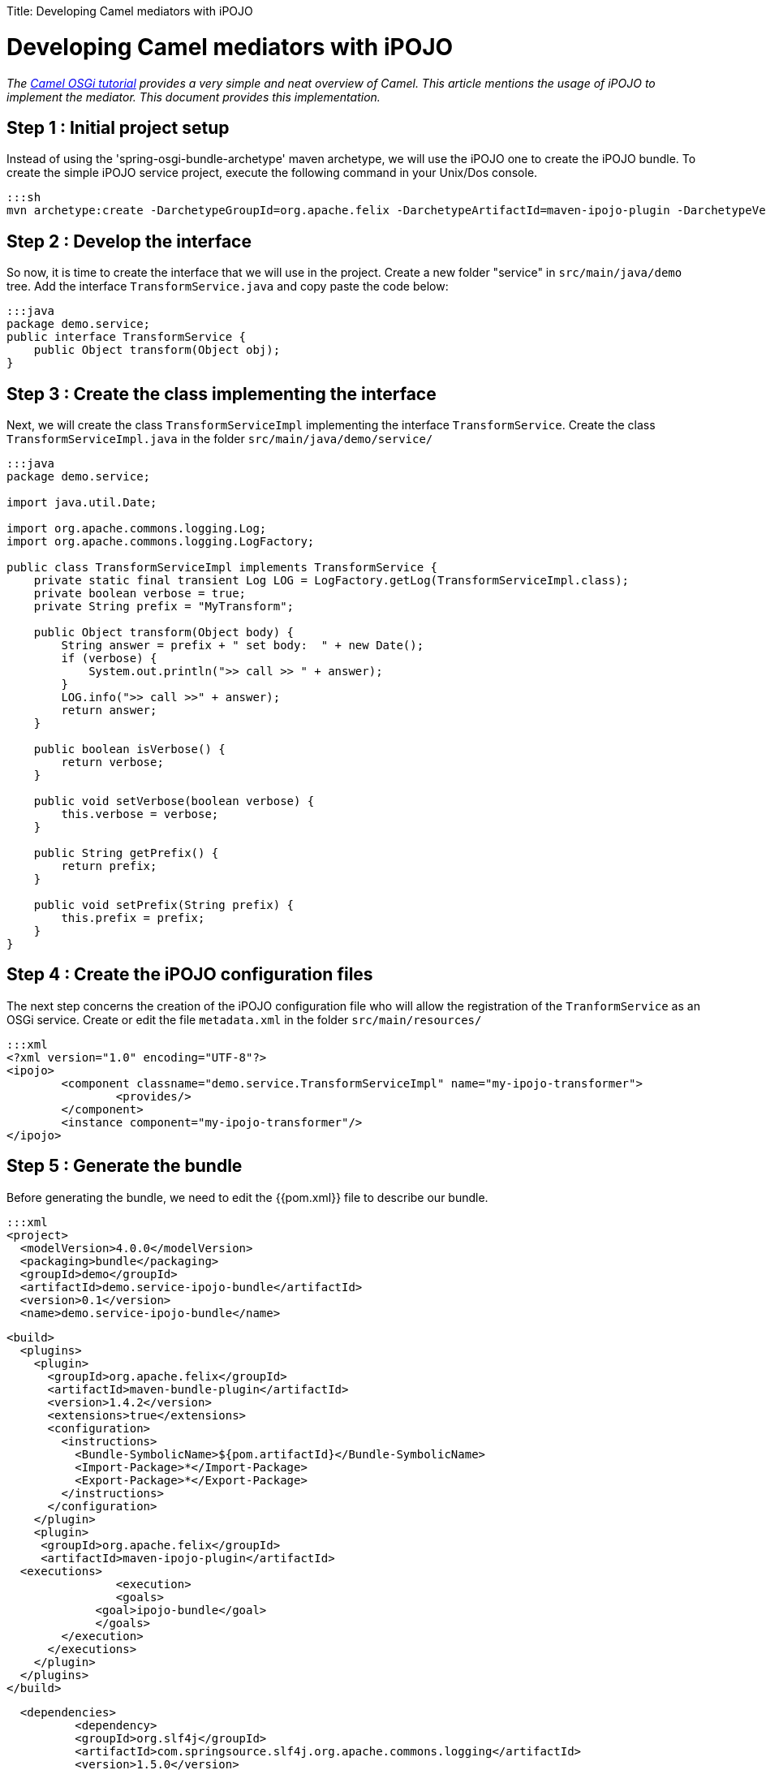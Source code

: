 :doctype: book

Title: Developing Camel mediators with iPOJO

= Developing Camel mediators with iPOJO

_The http://camel.apache.org/tutorial-osgi-camel-part1.html[Camel OSGi tutorial] provides a very simple and neat overview of Camel.
This article mentions the usage of iPOJO to implement the mediator.
This document provides this implementation._

== Step 1 : Initial project setup

Instead of using the 'spring-osgi-bundle-archetype' maven archetype, we will use the iPOJO one to create the iPOJO bundle.
To create the simple iPOJO service project, execute the following command in your Unix/Dos console.

 :::sh
 mvn archetype:create -DarchetypeGroupId=org.apache.felix -DarchetypeArtifactId=maven-ipojo-plugin -DarchetypeVersion=1.0.0 -DgroupId=demo -DartifactId=demo.service-ipojo-bundle -Dversion=0.1

== Step 2 : Develop the interface

So now, it is time to create the interface that we will use in the project.
Create a new folder "service" in `src/main/java/demo` tree.
Add the interface `TransformService.java` and copy paste the code below:

 :::java
 package demo.service;
 public interface TransformService {
     public Object transform(Object obj);
 }

== Step 3 : Create the class implementing the interface

Next, we will create the class `TransformServiceImpl` implementing the interface `TransformService`.
Create the class `TransformServiceImpl.java` in the folder `src/main/java/demo/service/`

....
:::java
package demo.service;

import java.util.Date;

import org.apache.commons.logging.Log;
import org.apache.commons.logging.LogFactory;

public class TransformServiceImpl implements TransformService {
    private static final transient Log LOG = LogFactory.getLog(TransformServiceImpl.class);
    private boolean verbose = true;
    private String prefix = "MyTransform";

    public Object transform(Object body) {
        String answer = prefix + " set body:  " + new Date();
        if (verbose) {
            System.out.println(">> call >> " + answer);
        }
        LOG.info(">> call >>" + answer);
        return answer;
    }

    public boolean isVerbose() {
        return verbose;
    }

    public void setVerbose(boolean verbose) {
        this.verbose = verbose;
    }

    public String getPrefix() {
        return prefix;
    }

    public void setPrefix(String prefix) {
        this.prefix = prefix;
    }
}
....

== Step 4 : Create the iPOJO configuration files

The next step concerns the creation of the iPOJO configuration file who will allow the registration of the `TranformService` as an OSGi service.
Create or edit the file `metadata.xml` in the folder `src/main/resources/`

 :::xml
 <?xml version="1.0" encoding="UTF-8"?>
 <ipojo>
 	<component classname="demo.service.TransformServiceImpl" name="my-ipojo-transformer">
    		<provides/>
 	</component>
 	<instance component="my-ipojo-transformer"/>
 </ipojo>

== Step 5 : Generate the bundle

Before generating the bundle, we need to edit the {{pom.xml}} file to describe our bundle.

 :::xml
 <project>
   <modelVersion>4.0.0</modelVersion>
   <packaging>bundle</packaging>
   <groupId>demo</groupId>
   <artifactId>demo.service-ipojo-bundle</artifactId>
   <version>0.1</version>
   <name>demo.service-ipojo-bundle</name>

   <build>
     <plugins>
       <plugin>
         <groupId>org.apache.felix</groupId>
         <artifactId>maven-bundle-plugin</artifactId>
         <version>1.4.2</version>
         <extensions>true</extensions>
         <configuration>
           <instructions>
             <Bundle-SymbolicName>${pom.artifactId}</Bundle-SymbolicName>
             <Import-Package>*</Import-Package>
             <Export-Package>*</Export-Package>
           </instructions>
         </configuration>
       </plugin>
       <plugin>
 	      <groupId>org.apache.felix</groupId>
 	      <artifactId>maven-ipojo-plugin</artifactId>
 		  <executions>
           	<execution>
             	<goals>
 	              <goal>ipojo-bundle</goal>
                </goals>
           </execution>
         </executions>
       </plugin>
     </plugins>
   </build>

   <dependencies>
 	  <dependency>
           <groupId>org.slf4j</groupId>
           <artifactId>com.springsource.slf4j.org.apache.commons.logging</artifactId>
           <version>1.5.0</version>
           <scope>provided</scope>
         </dependency>
         <dependency>
           <groupId>org.slf4j</groupId>
           <artifactId>com.springsource.slf4j.api</artifactId>
           <version>1.5.0</version>
           <scope>provided</scope>
         </dependency>
         <dependency>
           <groupId>org.slf4j</groupId>
           <artifactId>com.springsource.slf4j.log4j</artifactId>
           <version>1.5.0</version>
           <scope>provided</scope>
           <exclusions>
             <exclusion>
                 <groupId>log4j</groupId>
                 <artifactId>log4j</artifactId>
             </exclusion>
             <exclusion>
                 <groupId>org.apache.log4j</groupId>
                 <artifactId>com.springsource.org.apache.log4j</artifactId>
             </exclusion>
           </exclusions>
         </dependency>
     </dependencies>
 </project>

== Step 6 & 7: Create the Camel context file and the bundle

These steps are exactly the same as into the OSGi Camel Tutorial.
So refer to the step 6 and 7 of the http://camel.apache.org/tutorial-osgi-camel-part1.html[article].
That's it.
Deploy and enjoy.
